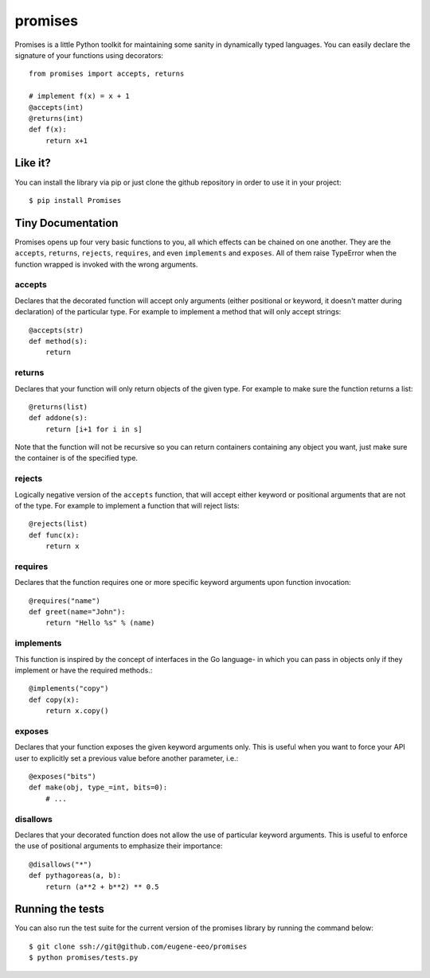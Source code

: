 promises
========

.. image:: https://travis-ci.org/eugene-eeo/promises.png?branch=master
    :target: https://travis-ci.org/eugene-eeo/promises

.. image:: http://pypip.in/v/Promises/badge.png
    :target: https://pypy.python.org/pypi/Promises

.. image:: https://pypip.in/d/Promises/badge.png
    :target: https://pypi.python.org/pypi/Promises/

Promises is a little Python toolkit for
maintaining some sanity in dynamically
typed languages. You can easily declare
the signature of your functions using
decorators::

    from promises import accepts, returns

    # implement f(x) = x + 1
    @accepts(int)
    @returns(int)
    def f(x):
        return x+1

--------
Like it?
--------

You can install the library via pip
or just clone the github repository
in order to use it in your project::

    $ pip install Promises

------------------
Tiny Documentation
------------------

Promises opens up four very basic
functions to you, all which effects
can be chained on one another. They
are the ``accepts``, ``returns``,
``rejects``, ``requires``, and even
``implements`` and ``exposes``. All
of them raise TypeError when the
function wrapped is invoked with
the wrong arguments.

^^^^^^^
accepts
^^^^^^^

Declares that the decorated function
will accept only arguments (either
positional or keyword, it doesn't
matter during declaration) of the
particular type. For example to
implement a method that will only
accept strings::

    @accepts(str)
    def method(s):
        return

^^^^^^^
returns
^^^^^^^

Declares that your function will
only return objects of the given
type. For example to make sure
the function returns a list::

    @returns(list)
    def addone(s):
        return [i+1 for i in s]

Note that the function will not be
recursive so you can return containers
containing any object you want, just
make sure the container is of the
specified type.

^^^^^^^
rejects
^^^^^^^

Logically negative version of the
``accepts`` function, that will
accept either keyword or positional
arguments that are not of the type.
For example to implement a function
that will reject lists::

    @rejects(list)
    def func(x):
        return x

^^^^^^^^
requires
^^^^^^^^

Declares that the function requires
one or more specific keyword arguments
upon function invocation::

    @requires("name")
    def greet(name="John"):
        return "Hello %s" % (name)

^^^^^^^^^^
implements
^^^^^^^^^^

This function is inspired by the concept
of interfaces in the Go language- in which
you can pass in objects only if they
implement or have the required methods.::

    @implements("copy")
    def copy(x):
        return x.copy()


^^^^^^^
exposes
^^^^^^^

Declares that your function exposes the
given keyword arguments only. This is
useful when you want to force your API
user to explicitly set a previous value
before another parameter, i.e.::

    @exposes("bits")
    def make(obj, type_=int, bits=0):
        # ... 


^^^^^^^^^
disallows
^^^^^^^^^

Declares that your decorated function
does not allow the use of particular
keyword arguments. This is useful to
enforce the use of positional arguments
to emphasize their importance::

    @disallows("*")
    def pythagoreas(a, b):
        return (a**2 + b**2) ** 0.5

-----------------
Running the tests
-----------------

You can also run the test suite for
the current version of the promises
library by running the command below::

    $ git clone ssh://git@github.com/eugene-eeo/promises
    $ python promises/tests.py

